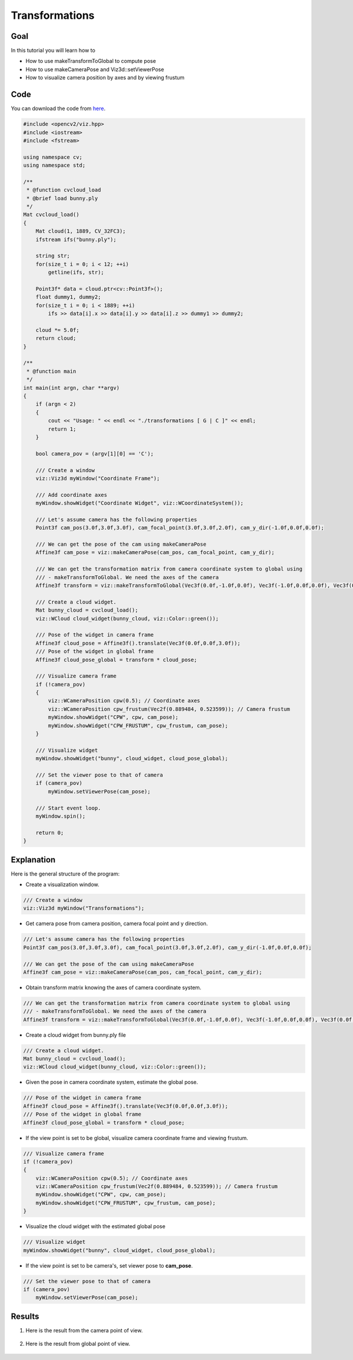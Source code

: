 .. _transformations:

Transformations
***************

Goal
====

In this tutorial you will learn how to

.. container:: enumeratevisibleitemswithsquare

  * How to use makeTransformToGlobal to compute pose
  * How to use makeCameraPose and Viz3d::setViewerPose
  * How to visualize camera position by axes and by viewing frustum

Code
====

You can download the code from `here <../../../../samples/cpp/tutorial_code/viz/transformations.cpp>`_.

.. code-block:: cpp

    #include <opencv2/viz.hpp>
    #include <iostream>
    #include <fstream>

    using namespace cv;
    using namespace std;

    /**
     * @function cvcloud_load
     * @brief load bunny.ply
     */
    Mat cvcloud_load()
    {
        Mat cloud(1, 1889, CV_32FC3);
        ifstream ifs("bunny.ply");

        string str;
        for(size_t i = 0; i < 12; ++i)
            getline(ifs, str);

        Point3f* data = cloud.ptr<cv::Point3f>();
        float dummy1, dummy2;
        for(size_t i = 0; i < 1889; ++i)
            ifs >> data[i].x >> data[i].y >> data[i].z >> dummy1 >> dummy2;
        
        cloud *= 5.0f;
        return cloud;
    }

    /**
     * @function main
     */
    int main(int argn, char **argv)
    {        
        if (argn < 2)
        {
            cout << "Usage: " << endl << "./transformations [ G | C ]" << endl;
            return 1;
        }
        
        bool camera_pov = (argv[1][0] == 'C');
        
        /// Create a window
        viz::Viz3d myWindow("Coordinate Frame");
        
        /// Add coordinate axes
        myWindow.showWidget("Coordinate Widget", viz::WCoordinateSystem());
        
        /// Let's assume camera has the following properties
        Point3f cam_pos(3.0f,3.0f,3.0f), cam_focal_point(3.0f,3.0f,2.0f), cam_y_dir(-1.0f,0.0f,0.0f);
        
        /// We can get the pose of the cam using makeCameraPose
        Affine3f cam_pose = viz::makeCameraPose(cam_pos, cam_focal_point, cam_y_dir);
        
        /// We can get the transformation matrix from camera coordinate system to global using
        /// - makeTransformToGlobal. We need the axes of the camera
        Affine3f transform = viz::makeTransformToGlobal(Vec3f(0.0f,-1.0f,0.0f), Vec3f(-1.0f,0.0f,0.0f), Vec3f(0.0f,0.0f,-1.0f), cam_pos);
        
        /// Create a cloud widget.
        Mat bunny_cloud = cvcloud_load();
        viz::WCloud cloud_widget(bunny_cloud, viz::Color::green());
        
        /// Pose of the widget in camera frame
        Affine3f cloud_pose = Affine3f().translate(Vec3f(0.0f,0.0f,3.0f));
        /// Pose of the widget in global frame
        Affine3f cloud_pose_global = transform * cloud_pose;
        
        /// Visualize camera frame
        if (!camera_pov)
        {
            viz::WCameraPosition cpw(0.5); // Coordinate axes
            viz::WCameraPosition cpw_frustum(Vec2f(0.889484, 0.523599)); // Camera frustum
            myWindow.showWidget("CPW", cpw, cam_pose);
            myWindow.showWidget("CPW_FRUSTUM", cpw_frustum, cam_pose);
        }
        
        /// Visualize widget
        myWindow.showWidget("bunny", cloud_widget, cloud_pose_global);
        
        /// Set the viewer pose to that of camera
        if (camera_pov)
            myWindow.setViewerPose(cam_pose);
        
        /// Start event loop.
        myWindow.spin();
        
        return 0;
    }

    
Explanation
===========

Here is the general structure of the program:

* Create a visualization window.

.. code-block:: cpp

    /// Create a window
    viz::Viz3d myWindow("Transformations");
    
* Get camera pose from camera position, camera focal point and y direction.

.. code-block:: cpp

    /// Let's assume camera has the following properties
    Point3f cam_pos(3.0f,3.0f,3.0f), cam_focal_point(3.0f,3.0f,2.0f), cam_y_dir(-1.0f,0.0f,0.0f);
        
    /// We can get the pose of the cam using makeCameraPose
    Affine3f cam_pose = viz::makeCameraPose(cam_pos, cam_focal_point, cam_y_dir);
    
* Obtain transform matrix knowing the axes of camera coordinate system.

.. code-block:: cpp

    /// We can get the transformation matrix from camera coordinate system to global using
    /// - makeTransformToGlobal. We need the axes of the camera
    Affine3f transform = viz::makeTransformToGlobal(Vec3f(0.0f,-1.0f,0.0f), Vec3f(-1.0f,0.0f,0.0f), Vec3f(0.0f,0.0f,-1.0f), cam_pos);
    
* Create a cloud widget from bunny.ply file

.. code-block:: cpp

    /// Create a cloud widget.
    Mat bunny_cloud = cvcloud_load();
    viz::WCloud cloud_widget(bunny_cloud, viz::Color::green());
    
* Given the pose in camera coordinate system, estimate the global pose.
    
.. code-block:: cpp

    /// Pose of the widget in camera frame
    Affine3f cloud_pose = Affine3f().translate(Vec3f(0.0f,0.0f,3.0f));
    /// Pose of the widget in global frame
    Affine3f cloud_pose_global = transform * cloud_pose;
    
* If the view point is set to be global, visualize camera coordinate frame and viewing frustum.

.. code-block:: cpp

    /// Visualize camera frame
    if (!camera_pov)
    {
        viz::WCameraPosition cpw(0.5); // Coordinate axes
        viz::WCameraPosition cpw_frustum(Vec2f(0.889484, 0.523599)); // Camera frustum
        myWindow.showWidget("CPW", cpw, cam_pose);
        myWindow.showWidget("CPW_FRUSTUM", cpw_frustum, cam_pose);
    }
    
* Visualize the cloud widget with the estimated global pose
    
.. code-block:: cpp

    /// Visualize widget
    myWindow.showWidget("bunny", cloud_widget, cloud_pose_global);
    
* If the view point is set to be camera's, set viewer pose to **cam_pose**.
    
.. code-block:: cpp

    /// Set the viewer pose to that of camera
    if (camera_pov)
        myWindow.setViewerPose(cam_pose);
        
Results
=======

#. Here is the result from the camera point of view.

    .. image:: images/camera_view_point.png
        :alt: Camera Viewpoint
        :align: center

#. Here is the result from global point of view.

    .. image:: images/global_view_point.png
        :alt: Global Viewpoint
        :align: center
